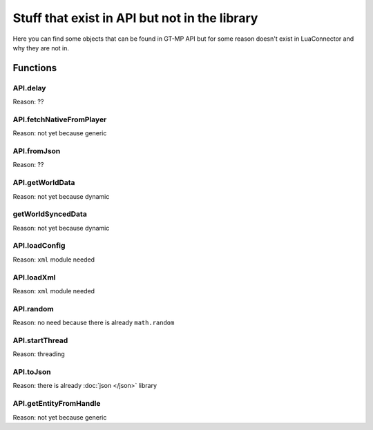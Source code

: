 Stuff that exist in API but not in the library
==================================================

Here you can find some objects that can be found in GT-MP API but for some reason doesn't exist in LuaConnector and why they are not in.

###############
Functions
###############

------------
API.delay
------------

Reason: ??

--------------------------
API.fetchNativeFromPlayer
--------------------------

Reason: not yet because generic

------------
API.fromJson
------------

Reason: ??

-----------------
API.getWorldData
-----------------

Reason: not yet because dynamic

-----------------------
getWorldSyncedData
-----------------------

Reason: not yet because dynamic

----------------------
API.loadConfig
----------------------

Reason: ``xml`` module needed

----------------------
API.loadXml
----------------------

Reason: ``xml`` module needed

---------------------
API.random
---------------------

Reason: no need because there is already ``math.random``

-------------------
API.startThread
-------------------

Reason: threading

-------------------
API.toJson
-------------------

Reason: there is already :doc:`json </json>` library

----------------------------
API.getEntityFromHandle
----------------------------

Reason: not yet because generic
